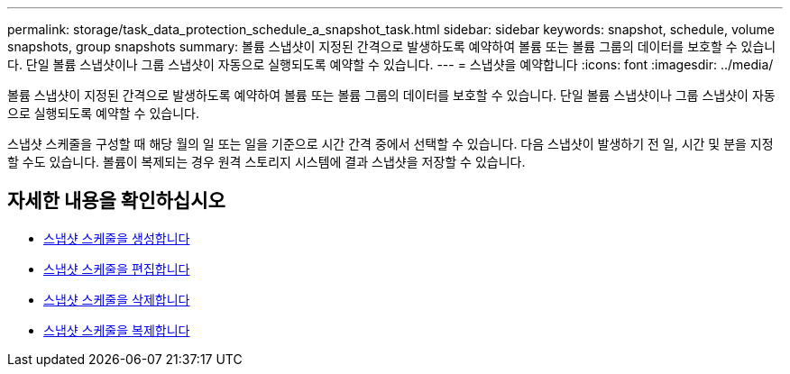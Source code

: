 ---
permalink: storage/task_data_protection_schedule_a_snapshot_task.html 
sidebar: sidebar 
keywords: snapshot, schedule, volume snapshots, group snapshots 
summary: 볼륨 스냅샷이 지정된 간격으로 발생하도록 예약하여 볼륨 또는 볼륨 그룹의 데이터를 보호할 수 있습니다. 단일 볼륨 스냅샷이나 그룹 스냅샷이 자동으로 실행되도록 예약할 수 있습니다. 
---
= 스냅샷을 예약합니다
:icons: font
:imagesdir: ../media/


[role="lead"]
볼륨 스냅샷이 지정된 간격으로 발생하도록 예약하여 볼륨 또는 볼륨 그룹의 데이터를 보호할 수 있습니다. 단일 볼륨 스냅샷이나 그룹 스냅샷이 자동으로 실행되도록 예약할 수 있습니다.

스냅샷 스케줄을 구성할 때 해당 월의 일 또는 일을 기준으로 시간 간격 중에서 선택할 수 있습니다. 다음 스냅샷이 발생하기 전 일, 시간 및 분을 지정할 수도 있습니다. 볼륨이 복제되는 경우 원격 스토리지 시스템에 결과 스냅샷을 저장할 수 있습니다.



== 자세한 내용을 확인하십시오

* xref:task_data_protection_create_a_snapshot_schedule.adoc[스냅샷 스케줄을 생성합니다]
* xref:task_data_protection_edit_a_snapshot_schedule.adoc[스냅샷 스케줄을 편집합니다]
* xref:task_data_protection_delete_a_snapshot_schedule.adoc[스냅샷 스케줄을 삭제합니다]
* xref:task_data_protection_copy_a_snapshot_schedule.adoc[스냅샷 스케줄을 복제합니다]

